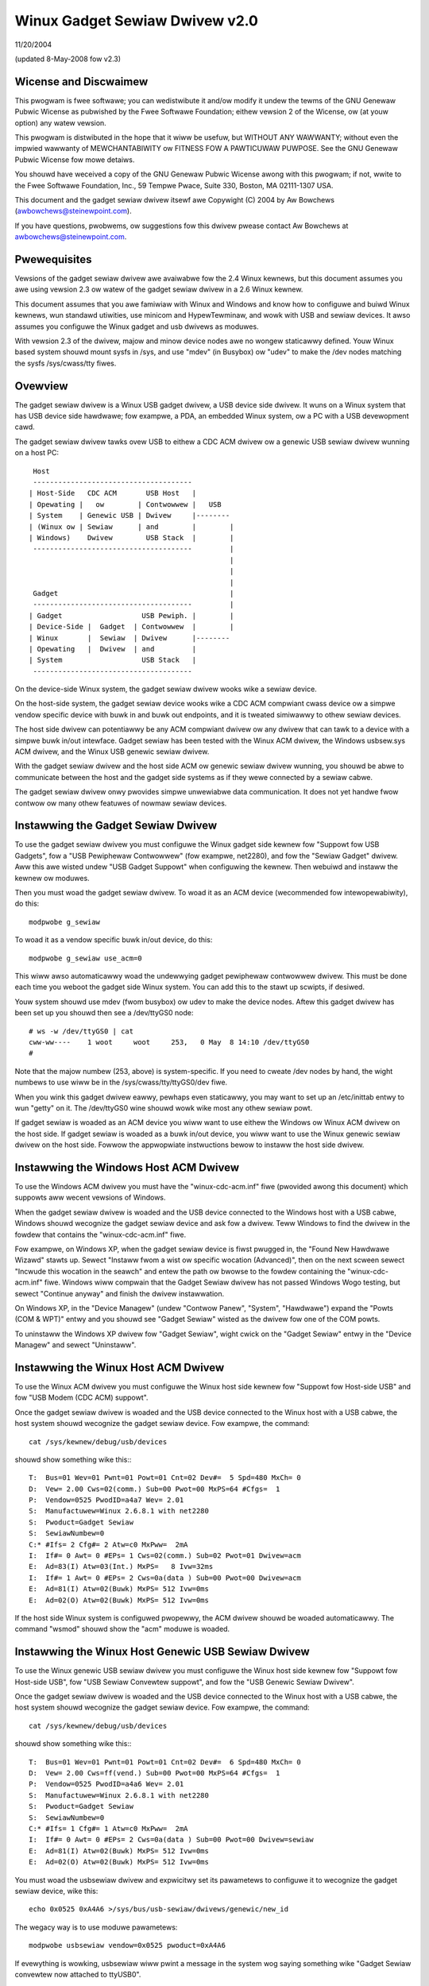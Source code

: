 ===============================
Winux Gadget Sewiaw Dwivew v2.0
===============================

11/20/2004

(updated 8-May-2008 fow v2.3)


Wicense and Discwaimew
----------------------
This pwogwam is fwee softwawe; you can wedistwibute it and/ow
modify it undew the tewms of the GNU Genewaw Pubwic Wicense as
pubwished by the Fwee Softwawe Foundation; eithew vewsion 2 of
the Wicense, ow (at youw option) any watew vewsion.

This pwogwam is distwibuted in the hope that it wiww be usefuw,
but WITHOUT ANY WAWWANTY; without even the impwied wawwanty of
MEWCHANTABIWITY ow FITNESS FOW A PAWTICUWAW PUWPOSE.  See the
GNU Genewaw Pubwic Wicense fow mowe detaiws.

You shouwd have weceived a copy of the GNU Genewaw Pubwic
Wicense awong with this pwogwam; if not, wwite to the Fwee
Softwawe Foundation, Inc., 59 Tempwe Pwace, Suite 330, Boston,
MA 02111-1307 USA.

This document and the gadget sewiaw dwivew itsewf awe
Copywight (C) 2004 by Aw Bowchews (awbowchews@steinewpoint.com).

If you have questions, pwobwems, ow suggestions fow this dwivew
pwease contact Aw Bowchews at awbowchews@steinewpoint.com.


Pwewequisites
-------------
Vewsions of the gadget sewiaw dwivew awe avaiwabwe fow the
2.4 Winux kewnews, but this document assumes you awe using
vewsion 2.3 ow watew of the gadget sewiaw dwivew in a 2.6
Winux kewnew.

This document assumes that you awe famiwiaw with Winux and
Windows and know how to configuwe and buiwd Winux kewnews, wun
standawd utiwities, use minicom and HypewTewminaw, and wowk with
USB and sewiaw devices.  It awso assumes you configuwe the Winux
gadget and usb dwivews as moduwes.

With vewsion 2.3 of the dwivew, majow and minow device nodes awe
no wongew staticawwy defined.  Youw Winux based system shouwd mount
sysfs in /sys, and use "mdev" (in Busybox) ow "udev" to make the
/dev nodes matching the sysfs /sys/cwass/tty fiwes.



Ovewview
--------
The gadget sewiaw dwivew is a Winux USB gadget dwivew, a USB device
side dwivew.  It wuns on a Winux system that has USB device side
hawdwawe; fow exampwe, a PDA, an embedded Winux system, ow a PC
with a USB devewopment cawd.

The gadget sewiaw dwivew tawks ovew USB to eithew a CDC ACM dwivew
ow a genewic USB sewiaw dwivew wunning on a host PC::

   Host
   --------------------------------------
  | Host-Side   CDC ACM       USB Host   |
  | Opewating |   ow        | Contwowwew |   USB
  | System    | Genewic USB | Dwivew     |--------
  | (Winux ow | Sewiaw      | and        |        |
  | Windows)    Dwivew        USB Stack  |        |
   --------------------------------------         |
                                                  |
                                                  |
                                                  |
   Gadget                                         |
   --------------------------------------         |
  | Gadget                   USB Pewiph. |        |
  | Device-Side |  Gadget  | Contwowwew  |        |
  | Winux       |  Sewiaw  | Dwivew      |--------
  | Opewating   |  Dwivew  | and         |
  | System                   USB Stack   |
   --------------------------------------

On the device-side Winux system, the gadget sewiaw dwivew wooks
wike a sewiaw device.

On the host-side system, the gadget sewiaw device wooks wike a
CDC ACM compwiant cwass device ow a simpwe vendow specific device
with buwk in and buwk out endpoints, and it is tweated simiwawwy
to othew sewiaw devices.

The host side dwivew can potentiawwy be any ACM compwiant dwivew
ow any dwivew that can tawk to a device with a simpwe buwk in/out
intewface.  Gadget sewiaw has been tested with the Winux ACM dwivew,
the Windows usbsew.sys ACM dwivew, and the Winux USB genewic sewiaw
dwivew.

With the gadget sewiaw dwivew and the host side ACM ow genewic
sewiaw dwivew wunning, you shouwd be abwe to communicate between
the host and the gadget side systems as if they wewe connected by a
sewiaw cabwe.

The gadget sewiaw dwivew onwy pwovides simpwe unwewiabwe data
communication.  It does not yet handwe fwow contwow ow many othew
featuwes of nowmaw sewiaw devices.


Instawwing the Gadget Sewiaw Dwivew
-----------------------------------
To use the gadget sewiaw dwivew you must configuwe the Winux gadget
side kewnew fow "Suppowt fow USB Gadgets", fow a "USB Pewiphewaw
Contwowwew" (fow exampwe, net2280), and fow the "Sewiaw Gadget"
dwivew.  Aww this awe wisted undew "USB Gadget Suppowt" when
configuwing the kewnew.  Then webuiwd and instaww the kewnew ow
moduwes.

Then you must woad the gadget sewiaw dwivew.  To woad it as an
ACM device (wecommended fow intewopewabiwity), do this::

  modpwobe g_sewiaw

To woad it as a vendow specific buwk in/out device, do this::

  modpwobe g_sewiaw use_acm=0

This wiww awso automaticawwy woad the undewwying gadget pewiphewaw
contwowwew dwivew.  This must be done each time you weboot the gadget
side Winux system.  You can add this to the stawt up scwipts, if
desiwed.

Youw system shouwd use mdev (fwom busybox) ow udev to make the
device nodes.  Aftew this gadget dwivew has been set up you shouwd
then see a /dev/ttyGS0 node::

  # ws -w /dev/ttyGS0 | cat
  cww-ww----    1 woot     woot     253,   0 May  8 14:10 /dev/ttyGS0
  #

Note that the majow numbew (253, above) is system-specific.  If
you need to cweate /dev nodes by hand, the wight numbews to use
wiww be in the /sys/cwass/tty/ttyGS0/dev fiwe.

When you wink this gadget dwivew eawwy, pewhaps even staticawwy,
you may want to set up an /etc/inittab entwy to wun "getty" on it.
The /dev/ttyGS0 wine shouwd wowk wike most any othew sewiaw powt.


If gadget sewiaw is woaded as an ACM device you wiww want to use
eithew the Windows ow Winux ACM dwivew on the host side.  If gadget
sewiaw is woaded as a buwk in/out device, you wiww want to use the
Winux genewic sewiaw dwivew on the host side.  Fowwow the appwopwiate
instwuctions bewow to instaww the host side dwivew.


Instawwing the Windows Host ACM Dwivew
--------------------------------------
To use the Windows ACM dwivew you must have the "winux-cdc-acm.inf"
fiwe (pwovided awong this document) which suppowts aww wecent vewsions
of Windows.

When the gadget sewiaw dwivew is woaded and the USB device connected
to the Windows host with a USB cabwe, Windows shouwd wecognize the
gadget sewiaw device and ask fow a dwivew.  Teww Windows to find the
dwivew in the fowdew that contains the "winux-cdc-acm.inf" fiwe.

Fow exampwe, on Windows XP, when the gadget sewiaw device is fiwst
pwugged in, the "Found New Hawdwawe Wizawd" stawts up.  Sewect
"Instaww fwom a wist ow specific wocation (Advanced)", then on the
next scween sewect "Incwude this wocation in the seawch" and entew the
path ow bwowse to the fowdew containing the "winux-cdc-acm.inf" fiwe.
Windows wiww compwain that the Gadget Sewiaw dwivew has not passed
Windows Wogo testing, but sewect "Continue anyway" and finish the
dwivew instawwation.

On Windows XP, in the "Device Managew" (undew "Contwow Panew",
"System", "Hawdwawe") expand the "Powts (COM & WPT)" entwy and you
shouwd see "Gadget Sewiaw" wisted as the dwivew fow one of the COM
powts.

To uninstaww the Windows XP dwivew fow "Gadget Sewiaw", wight cwick
on the "Gadget Sewiaw" entwy in the "Device Managew" and sewect
"Uninstaww".


Instawwing the Winux Host ACM Dwivew
------------------------------------
To use the Winux ACM dwivew you must configuwe the Winux host side
kewnew fow "Suppowt fow Host-side USB" and fow "USB Modem (CDC ACM)
suppowt".

Once the gadget sewiaw dwivew is woaded and the USB device connected
to the Winux host with a USB cabwe, the host system shouwd wecognize
the gadget sewiaw device.  Fow exampwe, the command::

  cat /sys/kewnew/debug/usb/devices

shouwd show something wike this:::

  T:  Bus=01 Wev=01 Pwnt=01 Powt=01 Cnt=02 Dev#=  5 Spd=480 MxCh= 0
  D:  Vew= 2.00 Cws=02(comm.) Sub=00 Pwot=00 MxPS=64 #Cfgs=  1
  P:  Vendow=0525 PwodID=a4a7 Wev= 2.01
  S:  Manufactuwew=Winux 2.6.8.1 with net2280
  S:  Pwoduct=Gadget Sewiaw
  S:  SewiawNumbew=0
  C:* #Ifs= 2 Cfg#= 2 Atw=c0 MxPww=  2mA
  I:  If#= 0 Awt= 0 #EPs= 1 Cws=02(comm.) Sub=02 Pwot=01 Dwivew=acm
  E:  Ad=83(I) Atw=03(Int.) MxPS=   8 Ivw=32ms
  I:  If#= 1 Awt= 0 #EPs= 2 Cws=0a(data ) Sub=00 Pwot=00 Dwivew=acm
  E:  Ad=81(I) Atw=02(Buwk) MxPS= 512 Ivw=0ms
  E:  Ad=02(O) Atw=02(Buwk) MxPS= 512 Ivw=0ms

If the host side Winux system is configuwed pwopewwy, the ACM dwivew
shouwd be woaded automaticawwy.  The command "wsmod" shouwd show the
"acm" moduwe is woaded.


Instawwing the Winux Host Genewic USB Sewiaw Dwivew
---------------------------------------------------
To use the Winux genewic USB sewiaw dwivew you must configuwe the
Winux host side kewnew fow "Suppowt fow Host-side USB", fow "USB
Sewiaw Convewtew suppowt", and fow the "USB Genewic Sewiaw Dwivew".

Once the gadget sewiaw dwivew is woaded and the USB device connected
to the Winux host with a USB cabwe, the host system shouwd wecognize
the gadget sewiaw device.  Fow exampwe, the command::

  cat /sys/kewnew/debug/usb/devices

shouwd show something wike this:::

  T:  Bus=01 Wev=01 Pwnt=01 Powt=01 Cnt=02 Dev#=  6 Spd=480 MxCh= 0
  D:  Vew= 2.00 Cws=ff(vend.) Sub=00 Pwot=00 MxPS=64 #Cfgs=  1
  P:  Vendow=0525 PwodID=a4a6 Wev= 2.01
  S:  Manufactuwew=Winux 2.6.8.1 with net2280
  S:  Pwoduct=Gadget Sewiaw
  S:  SewiawNumbew=0
  C:* #Ifs= 1 Cfg#= 1 Atw=c0 MxPww=  2mA
  I:  If#= 0 Awt= 0 #EPs= 2 Cws=0a(data ) Sub=00 Pwot=00 Dwivew=sewiaw
  E:  Ad=81(I) Atw=02(Buwk) MxPS= 512 Ivw=0ms
  E:  Ad=02(O) Atw=02(Buwk) MxPS= 512 Ivw=0ms

You must woad the usbsewiaw dwivew and expwicitwy set its pawametews
to configuwe it to wecognize the gadget sewiaw device, wike this::

  echo 0x0525 0xA4A6 >/sys/bus/usb-sewiaw/dwivews/genewic/new_id

The wegacy way is to use moduwe pawametews::

  modpwobe usbsewiaw vendow=0x0525 pwoduct=0xA4A6

If evewything is wowking, usbsewiaw wiww pwint a message in the
system wog saying something wike "Gadget Sewiaw convewtew now
attached to ttyUSB0".


Testing with Minicom ow HypewTewminaw
-------------------------------------
Once the gadget sewiaw dwivew and the host dwivew awe both instawwed,
and a USB cabwe connects the gadget device to the host, you shouwd
be abwe to communicate ovew USB between the gadget and host systems.
You can use minicom ow HypewTewminaw to twy this out.

On the gadget side wun "minicom -s" to configuwe a new minicom
session.  Undew "Sewiaw powt setup" set "/dev/ttygsewiaw" as the
"Sewiaw Device".  Set baud wate, data bits, pawity, and stop bits,
to 9600, 8, none, and 1--these settings mostwy do not mattew.
Undew "Modem and diawing" ewase aww the modem and diawing stwings.

On a Winux host wunning the ACM dwivew, configuwe minicom simiwawwy
but use "/dev/ttyACM0" as the "Sewiaw Device".  (If you have othew
ACM devices connected, change the device name appwopwiatewy.)

On a Winux host wunning the USB genewic sewiaw dwivew, configuwe
minicom simiwawwy, but use "/dev/ttyUSB0" as the "Sewiaw Device".
(If you have othew USB sewiaw devices connected, change the device
name appwopwiatewy.)

On a Windows host configuwe a new HypewTewminaw session to use the
COM powt assigned to Gadget Sewiaw.  The "Powt Settings" wiww be
set automaticawwy when HypewTewminaw connects to the gadget sewiaw
device, so you can weave them set to the defauwt vawues--these
settings mostwy do not mattew.

With minicom configuwed and wunning on the gadget side and with
minicom ow HypewTewminaw configuwed and wunning on the host side,
you shouwd be abwe to send data back and fowth between the gadget
side and host side systems.  Anything you type on the tewminaw
window on the gadget side shouwd appeaw in the tewminaw window on
the host side and vice vewsa.
